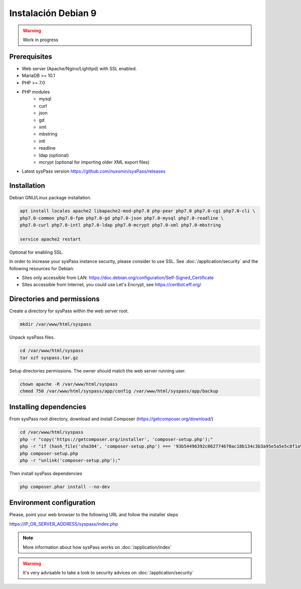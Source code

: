 Instalación Debian 9
====================

.. warning::

  Work in progress

Prerequisites
-------------

* Web server (Apache/Nginx/Lighttpd) with SSL enabled.
* MariaDB >= 10.1
* PHP >= 7.0
* PHP modules
    * mysql
    * curl
    * json
    * gd
    * xml
    * mbstring
    * intl
    * readline
    * ldap (optional)
    * mcrypt (optional for importing older XML export files)
* Latest sysPass version https://github.com/nuxsmin/sysPass/releases

Installation
------------

Debian GNU/Linux package installation.

.. code:: bash

    apt install locales apache2 libapache2-mod-php7.0 php-pear php7.0 php7.0-cgi php7.0-cli \
    php7.0-common php7.0-fpm php7.0-gd php7.0-json php7.0-mysql php7.0-readline \
    php7.0-curl php7.0-intl php7.0-ldap php7.0-mcrypt php7.0-xml php7.0-mbstring

    service apache2 restart

Optional for enabling SSL.

In order to increase your sysPass instance security, please consider to use SSL. See :doc:`/application/security` and the following resources for Debian:

* Sites only accessible from LAN: https://doc.debian.org/configuration/Self-Signed_Certificate
* Sites accessible from Internet, you could use Let's Encrypt, see https://certbot.eff.org/

Directories and permissions
---------------------------

Create a directory for sysPass within the web server root.

.. code:: bash

    mkdir /var/www/html/syspass

Unpack sysPass files.

.. code:: bash

    cd /var/www/html/syspass
    tar xzf syspass.tar.gz

Setup directories permissions. The owner should match the web server running user.

.. code:: bash

    chown apache -R /var/www/html/syspass
    chmod 750 /var/www/html/syspass/app/config /var/www/html/syspass/app/backup

Installing dependencies
-----------------------

From sysPass root directory, download and install Composer (https://getcomposer.org/download/)

.. code:: bash

    cd /var/www/html/syspass
    php -r "copy('https://getcomposer.org/installer', 'composer-setup.php');"
    php -r "if (hash_file('sha384', 'composer-setup.php') === '93b54496392c062774670ac18b134c3b3a95e5a5e5c8f1a9f115f203b75bf9a129d5daa8ba6a13e2cc8a1da0806388a8') { echo 'Installer verified'; } else { echo 'Installer corrupt'; unlink('composer-setup.php'); } echo PHP_EOL;"
    php composer-setup.php
    php -r "unlink('composer-setup.php');"

Then install sysPass dependencies

.. code:: bash

    php composer.phar install --no-dev

Environment configuration
-------------------------

Please, point your web browser to the following URL and follow the installer steps

https://IP_OR_SERVER_ADDRESS/syspass/index.php


.. note::

  More information about how sysPass works on :doc:`/application/index`

.. warning::

  It's very advisable to take a look to security advices on :doc:`/application/security`
